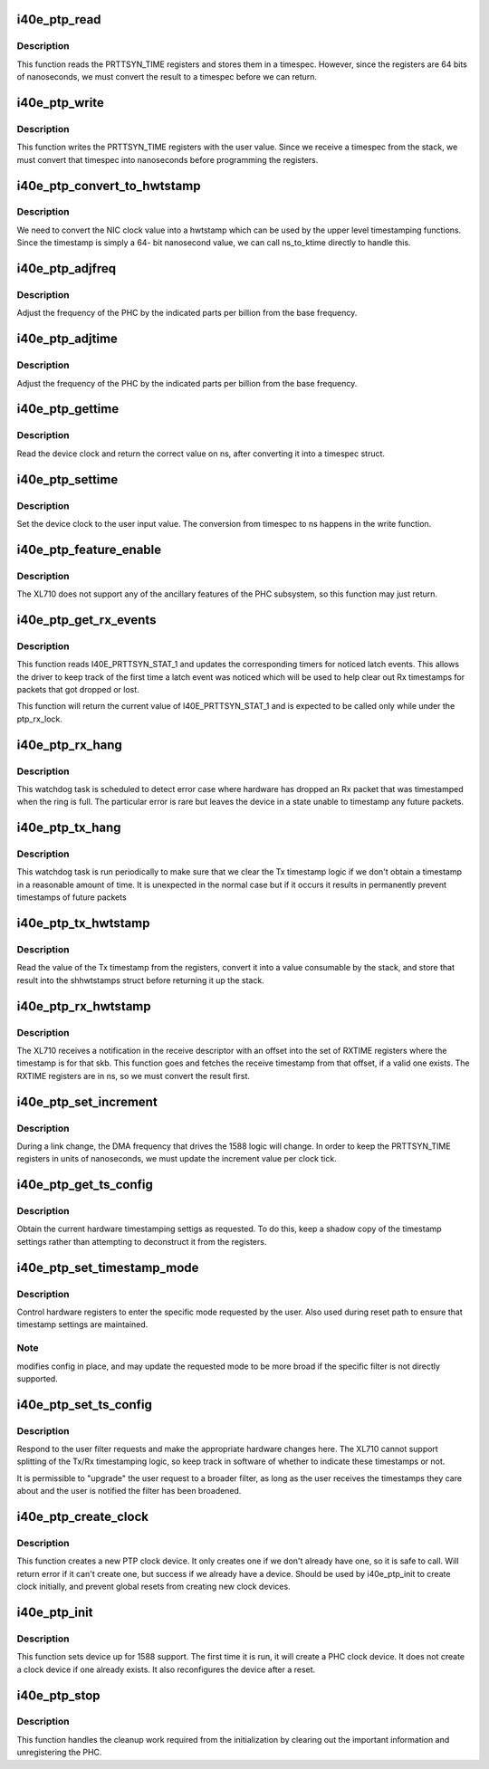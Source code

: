 .. -*- coding: utf-8; mode: rst -*-
.. src-file: drivers/net/ethernet/intel/i40e/i40e_ptp.c

.. _`i40e_ptp_read`:

i40e_ptp_read
=============

.. c:function:: void i40e_ptp_read(struct i40e_pf *pf, struct timespec64 *ts)

    Read the PHC time from the device

    :param struct i40e_pf \*pf:
        Board private structure

    :param struct timespec64 \*ts:
        timespec structure to hold the current time value

.. _`i40e_ptp_read.description`:

Description
-----------

This function reads the PRTTSYN_TIME registers and stores them in a
timespec. However, since the registers are 64 bits of nanoseconds, we must
convert the result to a timespec before we can return.

.. _`i40e_ptp_write`:

i40e_ptp_write
==============

.. c:function:: void i40e_ptp_write(struct i40e_pf *pf, const struct timespec64 *ts)

    Write the PHC time to the device

    :param struct i40e_pf \*pf:
        Board private structure

    :param const struct timespec64 \*ts:
        timespec structure that holds the new time value

.. _`i40e_ptp_write.description`:

Description
-----------

This function writes the PRTTSYN_TIME registers with the user value. Since
we receive a timespec from the stack, we must convert that timespec into
nanoseconds before programming the registers.

.. _`i40e_ptp_convert_to_hwtstamp`:

i40e_ptp_convert_to_hwtstamp
============================

.. c:function:: void i40e_ptp_convert_to_hwtstamp(struct skb_shared_hwtstamps *hwtstamps, u64 timestamp)

    Convert device clock to system time

    :param struct skb_shared_hwtstamps \*hwtstamps:
        Timestamp structure to update

    :param u64 timestamp:
        Timestamp from the hardware

.. _`i40e_ptp_convert_to_hwtstamp.description`:

Description
-----------

We need to convert the NIC clock value into a hwtstamp which can be used by
the upper level timestamping functions. Since the timestamp is simply a 64-
bit nanosecond value, we can call ns_to_ktime directly to handle this.

.. _`i40e_ptp_adjfreq`:

i40e_ptp_adjfreq
================

.. c:function:: int i40e_ptp_adjfreq(struct ptp_clock_info *ptp, s32 ppb)

    Adjust the PHC frequency

    :param struct ptp_clock_info \*ptp:
        The PTP clock structure

    :param s32 ppb:
        Parts per billion adjustment from the base

.. _`i40e_ptp_adjfreq.description`:

Description
-----------

Adjust the frequency of the PHC by the indicated parts per billion from the
base frequency.

.. _`i40e_ptp_adjtime`:

i40e_ptp_adjtime
================

.. c:function:: int i40e_ptp_adjtime(struct ptp_clock_info *ptp, s64 delta)

    Adjust the PHC time

    :param struct ptp_clock_info \*ptp:
        The PTP clock structure

    :param s64 delta:
        Offset in nanoseconds to adjust the PHC time by

.. _`i40e_ptp_adjtime.description`:

Description
-----------

Adjust the frequency of the PHC by the indicated parts per billion from the
base frequency.

.. _`i40e_ptp_gettime`:

i40e_ptp_gettime
================

.. c:function:: int i40e_ptp_gettime(struct ptp_clock_info *ptp, struct timespec64 *ts)

    Get the time of the PHC

    :param struct ptp_clock_info \*ptp:
        The PTP clock structure

    :param struct timespec64 \*ts:
        timespec structure to hold the current time value

.. _`i40e_ptp_gettime.description`:

Description
-----------

Read the device clock and return the correct value on ns, after converting it
into a timespec struct.

.. _`i40e_ptp_settime`:

i40e_ptp_settime
================

.. c:function:: int i40e_ptp_settime(struct ptp_clock_info *ptp, const struct timespec64 *ts)

    Set the time of the PHC

    :param struct ptp_clock_info \*ptp:
        The PTP clock structure

    :param const struct timespec64 \*ts:
        timespec structure that holds the new time value

.. _`i40e_ptp_settime.description`:

Description
-----------

Set the device clock to the user input value. The conversion from timespec
to ns happens in the write function.

.. _`i40e_ptp_feature_enable`:

i40e_ptp_feature_enable
=======================

.. c:function:: int i40e_ptp_feature_enable(struct ptp_clock_info *ptp, struct ptp_clock_request *rq, int on)

    Enable/disable ancillary features of the PHC subsystem

    :param struct ptp_clock_info \*ptp:
        The PTP clock structure

    :param struct ptp_clock_request \*rq:
        The requested feature to change

    :param int on:
        Enable/disable flag

.. _`i40e_ptp_feature_enable.description`:

Description
-----------

The XL710 does not support any of the ancillary features of the PHC
subsystem, so this function may just return.

.. _`i40e_ptp_get_rx_events`:

i40e_ptp_get_rx_events
======================

.. c:function:: u32 i40e_ptp_get_rx_events(struct i40e_pf *pf)

    Read I40E_PRTTSYN_STAT_1 and latch events

    :param struct i40e_pf \*pf:
        the PF data structure

.. _`i40e_ptp_get_rx_events.description`:

Description
-----------

This function reads I40E_PRTTSYN_STAT_1 and updates the corresponding timers
for noticed latch events. This allows the driver to keep track of the first
time a latch event was noticed which will be used to help clear out Rx
timestamps for packets that got dropped or lost.

This function will return the current value of I40E_PRTTSYN_STAT_1 and is
expected to be called only while under the ptp_rx_lock.

.. _`i40e_ptp_rx_hang`:

i40e_ptp_rx_hang
================

.. c:function:: void i40e_ptp_rx_hang(struct i40e_pf *pf)

    Detect error case when Rx timestamp registers are hung

    :param struct i40e_pf \*pf:
        The PF private data structure

.. _`i40e_ptp_rx_hang.description`:

Description
-----------

This watchdog task is scheduled to detect error case where hardware has
dropped an Rx packet that was timestamped when the ring is full. The
particular error is rare but leaves the device in a state unable to timestamp
any future packets.

.. _`i40e_ptp_tx_hang`:

i40e_ptp_tx_hang
================

.. c:function:: void i40e_ptp_tx_hang(struct i40e_pf *pf)

    Detect error case when Tx timestamp register is hung

    :param struct i40e_pf \*pf:
        The PF private data structure

.. _`i40e_ptp_tx_hang.description`:

Description
-----------

This watchdog task is run periodically to make sure that we clear the Tx
timestamp logic if we don't obtain a timestamp in a reasonable amount of
time. It is unexpected in the normal case but if it occurs it results in
permanently prevent timestamps of future packets

.. _`i40e_ptp_tx_hwtstamp`:

i40e_ptp_tx_hwtstamp
====================

.. c:function:: void i40e_ptp_tx_hwtstamp(struct i40e_pf *pf)

    Utility function which returns the Tx timestamp

    :param struct i40e_pf \*pf:
        Board private structure

.. _`i40e_ptp_tx_hwtstamp.description`:

Description
-----------

Read the value of the Tx timestamp from the registers, convert it into a
value consumable by the stack, and store that result into the shhwtstamps
struct before returning it up the stack.

.. _`i40e_ptp_rx_hwtstamp`:

i40e_ptp_rx_hwtstamp
====================

.. c:function:: void i40e_ptp_rx_hwtstamp(struct i40e_pf *pf, struct sk_buff *skb, u8 index)

    Utility function which checks for an Rx timestamp

    :param struct i40e_pf \*pf:
        Board private structure

    :param struct sk_buff \*skb:
        Particular skb to send timestamp with

    :param u8 index:
        Index into the receive timestamp registers for the timestamp

.. _`i40e_ptp_rx_hwtstamp.description`:

Description
-----------

The XL710 receives a notification in the receive descriptor with an offset
into the set of RXTIME registers where the timestamp is for that skb. This
function goes and fetches the receive timestamp from that offset, if a valid
one exists. The RXTIME registers are in ns, so we must convert the result
first.

.. _`i40e_ptp_set_increment`:

i40e_ptp_set_increment
======================

.. c:function:: void i40e_ptp_set_increment(struct i40e_pf *pf)

    Utility function to update clock increment rate

    :param struct i40e_pf \*pf:
        Board private structure

.. _`i40e_ptp_set_increment.description`:

Description
-----------

During a link change, the DMA frequency that drives the 1588 logic will
change. In order to keep the PRTTSYN_TIME registers in units of nanoseconds,
we must update the increment value per clock tick.

.. _`i40e_ptp_get_ts_config`:

i40e_ptp_get_ts_config
======================

.. c:function:: int i40e_ptp_get_ts_config(struct i40e_pf *pf, struct ifreq *ifr)

    ioctl interface to read the HW timestamping

    :param struct i40e_pf \*pf:
        Board private structure

    :param struct ifreq \*ifr:
        *undescribed*

.. _`i40e_ptp_get_ts_config.description`:

Description
-----------

Obtain the current hardware timestamping settigs as requested. To do this,
keep a shadow copy of the timestamp settings rather than attempting to
deconstruct it from the registers.

.. _`i40e_ptp_set_timestamp_mode`:

i40e_ptp_set_timestamp_mode
===========================

.. c:function:: int i40e_ptp_set_timestamp_mode(struct i40e_pf *pf, struct hwtstamp_config *config)

    setup hardware for requested timestamp mode

    :param struct i40e_pf \*pf:
        Board private structure

    :param struct hwtstamp_config \*config:
        hwtstamp settings requested or saved

.. _`i40e_ptp_set_timestamp_mode.description`:

Description
-----------

Control hardware registers to enter the specific mode requested by the
user. Also used during reset path to ensure that timestamp settings are
maintained.

.. _`i40e_ptp_set_timestamp_mode.note`:

Note
----

modifies config in place, and may update the requested mode to be
more broad if the specific filter is not directly supported.

.. _`i40e_ptp_set_ts_config`:

i40e_ptp_set_ts_config
======================

.. c:function:: int i40e_ptp_set_ts_config(struct i40e_pf *pf, struct ifreq *ifr)

    ioctl interface to control the HW timestamping

    :param struct i40e_pf \*pf:
        Board private structure

    :param struct ifreq \*ifr:
        *undescribed*

.. _`i40e_ptp_set_ts_config.description`:

Description
-----------

Respond to the user filter requests and make the appropriate hardware
changes here. The XL710 cannot support splitting of the Tx/Rx timestamping
logic, so keep track in software of whether to indicate these timestamps
or not.

It is permissible to "upgrade" the user request to a broader filter, as long
as the user receives the timestamps they care about and the user is notified
the filter has been broadened.

.. _`i40e_ptp_create_clock`:

i40e_ptp_create_clock
=====================

.. c:function:: long i40e_ptp_create_clock(struct i40e_pf *pf)

    Create PTP clock device for userspace

    :param struct i40e_pf \*pf:
        Board private structure

.. _`i40e_ptp_create_clock.description`:

Description
-----------

This function creates a new PTP clock device. It only creates one if we
don't already have one, so it is safe to call. Will return error if it
can't create one, but success if we already have a device. Should be used
by i40e_ptp_init to create clock initially, and prevent global resets from
creating new clock devices.

.. _`i40e_ptp_init`:

i40e_ptp_init
=============

.. c:function:: void i40e_ptp_init(struct i40e_pf *pf)

    Initialize the 1588 support after device probe or reset

    :param struct i40e_pf \*pf:
        Board private structure

.. _`i40e_ptp_init.description`:

Description
-----------

This function sets device up for 1588 support. The first time it is run, it
will create a PHC clock device. It does not create a clock device if one
already exists. It also reconfigures the device after a reset.

.. _`i40e_ptp_stop`:

i40e_ptp_stop
=============

.. c:function:: void i40e_ptp_stop(struct i40e_pf *pf)

    Disable the driver/hardware support and unregister the PHC

    :param struct i40e_pf \*pf:
        Board private structure

.. _`i40e_ptp_stop.description`:

Description
-----------

This function handles the cleanup work required from the initialization by
clearing out the important information and unregistering the PHC.

.. This file was automatic generated / don't edit.


